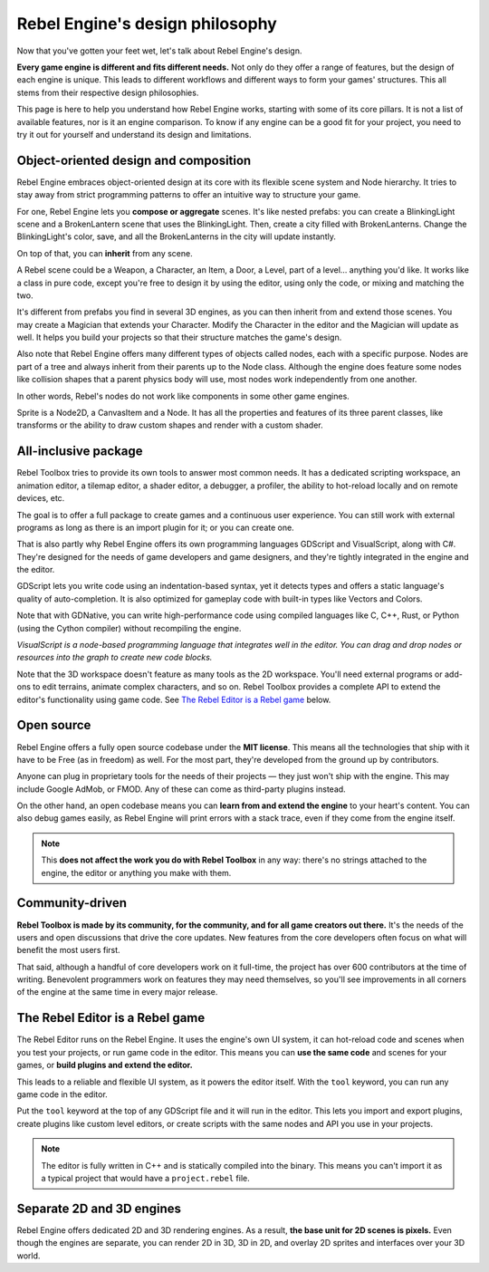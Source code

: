 .. _doc_design_philosophy:

Rebel Engine's design philosophy
================================

Now that you've gotten your feet wet, let's talk about Rebel Engine's design.

**Every game engine is different and fits different needs.**
Not only do they offer a range of features, but the design of each engine
is unique. This leads to different workflows and different ways to form
your games' structures. This all stems from their respective design philosophies.

This page is here to help you understand how Rebel Engine works, starting
with some of its core pillars. It is not a list of available features, nor
is it an engine comparison. To know if any engine can be a good fit for
your project, you need to try it out for yourself and
understand its design and limitations.

Object-oriented design and composition
--------------------------------------

Rebel Engine embraces object-oriented design at its core with its flexible
scene system and Node hierarchy. It tries to stay away from strict
programming patterns to offer an intuitive way to structure your game.

For one, Rebel Engine lets you **compose or aggregate** scenes.
It's like nested prefabs: you can create a BlinkingLight scene and
a BrokenLantern scene that uses the BlinkingLight.
Then, create a city filled with BrokenLanterns.
Change the BlinkingLight's color, save, and all the
BrokenLanterns in the city will update instantly.

On top of that, you can **inherit** from any scene.

A Rebel scene could be a Weapon, a Character, an Item, a Door, a Level,
part of a level… anything you'd like. It works like a class in pure code,
except you're free to design it by using the editor, using only the
code, or mixing and matching the two.

It's different from prefabs you find in several 3D engines, as you can
then inherit from and extend those scenes. You may create a Magician
that extends your Character. Modify the Character in the editor and the Magician
will update as well. It helps you build your projects so that their
structure matches the game's design.

|image0|

Also note that Rebel Engine offers many different types of objects called
nodes, each with a specific purpose. Nodes are part of a tree and always
inherit from their parents up to the Node class. Although the engine
does feature some nodes like collision shapes that a parent physics
body will use, most nodes work independently from one another.

In other words, Rebel's nodes do not work like components in some
other game engines.

|image1|

Sprite is a Node2D, a CanvasItem and a Node. It has all the properties
and features of its three parent classes, like transforms or the ability
to draw custom shapes and render with a custom shader.

All-inclusive package
---------------------

Rebel Toolbox tries to provide its own tools to answer most common
needs. It has a dedicated scripting workspace, an animation editor, a
tilemap editor, a shader editor, a debugger, a profiler,
the ability to hot-reload locally and on remote devices, etc.

|image2|

The goal is to offer a full package to create games and a continuous
user experience. You can still work with external programs as long as
there is an import plugin for it; or you can create one.

That is also partly why Rebel Engine offers its own programming languages
GDScript and VisualScript, along with C#. They're designed for the needs
of game developers and game designers, and they're tightly integrated in
the engine and the editor.

GDScript lets you write code using an indentation-based syntax,
yet it detects types and offers a static language's quality of auto-completion.
It is also optimized for gameplay code with built-in types like Vectors and Colors.

Note that with GDNative, you can write high-performance code using compiled
languages like C, C++, Rust, or Python (using the Cython compiler)
without recompiling the engine.

|image3|

*VisualScript is a node-based programming language that integrates well
in the editor. You can drag and drop nodes or resources into the graph
to create new code blocks.*

Note that the 3D workspace doesn't feature as many tools as the 2D workspace.
You'll need external programs or add-ons to edit terrains, animate complex characters, and so on.
Rebel Toolbox provides a complete API to extend the editor's functionality using
game code. See `The Rebel Editor is a Rebel game`_ below.

|image4|

Open source
-----------

Rebel Engine offers a fully open source codebase under the **MIT license**.
This means all the technologies that ship with it have to be Free
(as in freedom) as well.
For the most part, they're developed from the ground up by contributors.

Anyone can plug in proprietary tools for the needs of their projects —
they just won't ship with the engine. This may include Google AdMob,
or FMOD. Any of these can come as
third-party plugins instead.

On the other hand, an open codebase means you can **learn from and extend
the engine** to your heart's content. You can also debug games easily,
as Rebel Engine will print errors with a stack trace, even if they come from the engine itself.

.. note::

   This **does not affect the work you do with Rebel Toolbox** in any way: there's
   no strings attached to the engine, the editor or anything you make with them.

Community-driven
----------------

**Rebel Toolbox is made by its community, for the community, and for all game
creators out there.** It's the needs of the users and open discussions
that drive the core updates. New features from the core developers often
focus on what will benefit the most users first.

That said, although a handful of core developers work on it full-time,
the project has over 600 contributors at the time of writing. Benevolent
programmers work on features they may need themselves, so you'll see
improvements in all corners of the engine at the same time in every
major release.

The Rebel Editor is a Rebel game
--------------------------------

The Rebel Editor runs on the Rebel Engine. It uses the engine's own UI
system, it can hot-reload code and scenes when you test your projects,
or run game code in the editor. This means you can **use the same code**
and scenes for your games, or **build plugins and extend the editor.**

This leads to a reliable and flexible UI system, as it powers the editor
itself. With the ``tool`` keyword, you can run any game code in the editor.

|image5|

Put the ``tool`` keyword at the top of any GDScript file and it will run
in the editor. This lets you import and export plugins, create plugins
like custom level editors, or create scripts with the same nodes and API
you use in your projects.

.. note::

   The editor is fully written in C++ and is statically compiled into the
   binary. This means you can't import it as a typical project that would have a
   ``project.rebel`` file.

Separate 2D and 3D engines
--------------------------

Rebel Engine offers dedicated 2D and 3D rendering engines. As a result, **the
base unit for 2D scenes is pixels.** Even though the engines are
separate, you can render 2D in 3D, 3D in 2D, and overlay 2D sprites and
interfaces over your 3D world.

.. |image0| image:: img/engine_design_01.png
.. |image1| image:: img/engine_design_02.png
.. |image2| image:: img/engine_design_03.png
.. |image3| image:: img/engine_design_visual_script.png
.. |image4| image:: img/engine_design_fsm_plugin.png
.. |image5| image:: img/engine_design_rpg_in_a_box.png
